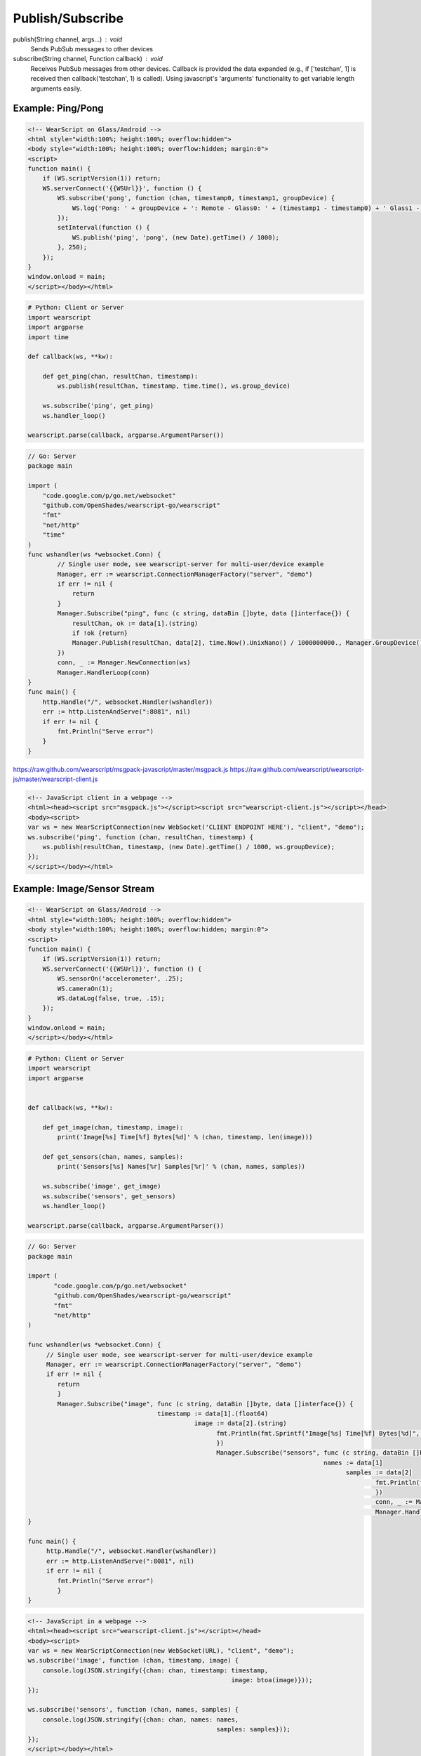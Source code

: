 Publish/Subscribe
==================

publish(String channel, args...) : void
  Sends PubSub messages to other devices

subscribe(String channel, Function callback) : void
  Receives PubSub messages from other devices.  Callback is provided the data expanded (e.g., if ['testchan', 1] is received then callback('testchan', 1) is called).  Using javascript's 'arguments' functionality to get variable length arguments easily.


Example: Ping/Pong
------------------

.. code-block:: html

    <!-- WearScript on Glass/Android -->
    <html style="width:100%; height:100%; overflow:hidden">
    <body style="width:100%; height:100%; overflow:hidden; margin:0">
    <script>
    function main() {
	if (WS.scriptVersion(1)) return;
	WS.serverConnect('{{WSUrl}}', function () {
	    WS.subscribe('pong', function (chan, timestamp0, timestamp1, groupDevice) {
	        WS.log('Pong: ' + groupDevice + ': Remote - Glass0: ' + (timestamp1 - timestamp0) + ' Glass1 - Glass0: ' + ((new Date).getTime() / 1000) - timestamp0);
	    });
	    setInterval(function () {
	        WS.publish('ping', 'pong', (new Date).getTime() / 1000);
	    }, 250);
	});
    }
    window.onload = main;
    </script></body></html>

.. code-block:: python

    # Python: Client or Server
    import wearscript
    import argparse
    import time

    def callback(ws, **kw):

	def get_ping(chan, resultChan, timestamp):
	    ws.publish(resultChan, timestamp, time.time(), ws.group_device)

	ws.subscribe('ping', get_ping)
	ws.handler_loop()

    wearscript.parse(callback, argparse.ArgumentParser())

.. code-block:: Go

    // Go: Server
    package main

    import (
        "code.google.com/p/go.net/websocket"
        "github.com/OpenShades/wearscript-go/wearscript"
        "fmt"
        "net/http"
        "time"
    )
    func wshandler(ws *websocket.Conn) {
	    // Single user mode, see wearscript-server for multi-user/device example
	    Manager, err := wearscript.ConnectionManagerFactory("server", "demo")
	    if err != nil {
		return
	    }
	    Manager.Subscribe("ping", func (c string, dataBin []byte, data []interface{}) {
	        resultChan, ok := data[1].(string)
	        if !ok {return}
	        Manager.Publish(resultChan, data[2], time.Now().UnixNano() / 1000000000., Manager.GroupDevice())
	    })
	    conn, _ := Manager.NewConnection(ws)
	    Manager.HandlerLoop(conn)
    }
    func main() {
        http.Handle("/", websocket.Handler(wshandler))
	err := http.ListenAndServe(":8081", nil)
	if err != nil {
	    fmt.Println("Serve error")
	}
    }


https://raw.github.com/wearscript/msgpack-javascript/master/msgpack.js
https://raw.github.com/wearscript/wearscript-js/master/wearscript-client.js

.. code-block:: html

    <!-- JavaScript client in a webpage -->
    <html><head><script src="msgpack.js"></script><script src="wearscript-client.js"></script></head>
    <body><script>
    var ws = new WearScriptConnection(new WebSocket('CLIENT ENDPOINT HERE'), "client", "demo");
    ws.subscribe('ping', function (chan, resultChan, timestamp) {
	ws.publish(resultChan, timestamp, (new Date).getTime() / 1000, ws.groupDevice);
    });
    </script></body></html>

Example: Image/Sensor Stream
----------------------------


.. code-block:: html

    <!-- WearScript on Glass/Android -->
    <html style="width:100%; height:100%; overflow:hidden">
    <body style="width:100%; height:100%; overflow:hidden; margin:0">
    <script>
    function main() {
	if (WS.scriptVersion(1)) return;
	WS.serverConnect('{{WSUrl}}', function () {
	    WS.sensorOn('accelerometer', .25);
	    WS.cameraOn(1);
	    WS.dataLog(false, true, .15);    
	});
    }
    window.onload = main;
    </script></body></html>

.. code-block:: python

    # Python: Client or Server
    import wearscript
    import argparse


    def callback(ws, **kw):

	def get_image(chan, timestamp, image):
	    print('Image[%s] Time[%f] Bytes[%d]' % (chan, timestamp, len(image)))

	def get_sensors(chan, names, samples):
	    print('Sensors[%s] Names[%r] Samples[%r]' % (chan, names, samples))

	ws.subscribe('image', get_image)
	ws.subscribe('sensors', get_sensors)
	ws.handler_loop()

    wearscript.parse(callback, argparse.ArgumentParser())

.. code-block:: go

    // Go: Server
    package main

    import (
	   "code.google.com/p/go.net/websocket"
	   "github.com/OpenShades/wearscript-go/wearscript"
	   "fmt"
	   "net/http"
    )

    func wshandler(ws *websocket.Conn) {
	 // Single user mode, see wearscript-server for multi-user/device example
	 Manager, err := wearscript.ConnectionManagerFactory("server", "demo")
	 if err != nil {
	    return
	    }
	    Manager.Subscribe("image", func (c string, dataBin []byte, data []interface{}) {
				       timestamp := data[1].(float64)
						 image := data[2].(string)
						       fmt.Println(fmt.Sprintf("Image[%s] Time[%f] Bytes[%d]", c, timestamp, len(image)))
						       })
						       Manager.Subscribe("sensors", func (c string, dataBin []byte, data []interface{}) {
										    names := data[1]
											  samples := data[2]
												  fmt.Println(fmt.Sprintf("Sensors[%s] Names[%v] Samples[%v]", c, names, samples))
												  })
												  conn, _ := Manager.NewConnection(ws)
												  Manager.HandlerLoop(conn)
    }

    func main() {
	 http.Handle("/", websocket.Handler(wshandler))
	 err := http.ListenAndServe(":8081", nil)
	 if err != nil {
	    fmt.Println("Serve error")
	    }
    }


.. code-block:: html

    <!-- JavaScript in a webpage -->
    <html><head><script src="wearscript-client.js"></script></head>
    <body><script>
    var ws = new WearScriptConnection(new WebSocket(URL), "client", "demo");
    ws.subscribe('image', function (chan, timestamp, image) {
	console.log(JSON.stringify({chan: chan, timestamp: timestamp,
							   image: btoa(image)}));
    });

    ws.subscribe('sensors', function (chan, names, samples) {
	console.log(JSON.stringify({chan: chan, names: names,
						       samples: samples}));
    });
    </script></body></html>
